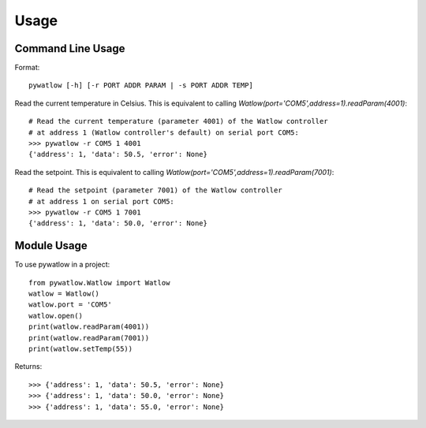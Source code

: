 =====
Usage
=====

Command Line Usage
==================

Format::

	pywatlow [-h] [-r PORT ADDR PARAM | -s PORT ADDR TEMP]

Read the current temperature in Celsius.
This is equivalent to calling `Watlow(port='COM5',address=1).readParam(4001)`::

	# Read the current temperature (parameter 4001) of the Watlow controller
	# at address 1 (Watlow controller's default) on serial port COM5:
	>>> pywatlow -r COM5 1 4001
	{'address': 1, 'data': 50.5, 'error': None}

Read the setpoint.
This is equivalent to calling `Watlow(port='COM5',address=1).readParam(7001)`::

	# Read the setpoint (parameter 7001) of the Watlow controller
	# at address 1 on serial port COM5:
	>>> pywatlow -r COM5 1 7001
	{'address': 1, 'data': 50.0, 'error': None}


Module Usage
============

To use pywatlow in a project::

	from pywatlow.Watlow import Watlow
	watlow = Watlow()
	watlow.port = 'COM5'
	watlow.open()
	print(watlow.readParam(4001))
	print(watlow.readParam(7001))
	print(watlow.setTemp(55))

Returns::

	>>> {'address': 1, 'data': 50.5, 'error': None}
	>>> {'address': 1, 'data': 50.0, 'error': None}
	>>> {'address': 1, 'data': 55.0, 'error': None}
